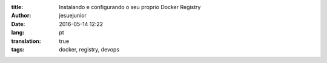 :title: Instalando e configurando o seu proprio Docker Registry
:author: jesuejunior
:date: 2016-05-14 12:22
:lang: pt
:translation: true
:tags: docker, registry, devops


